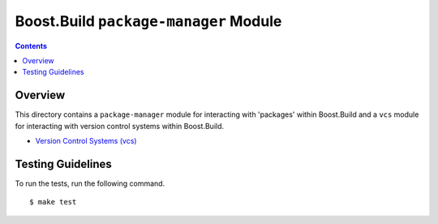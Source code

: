 Boost.Build ``package-manager`` Module
======================================

.. contents::

Overview
--------

This directory contains a ``package-manager`` module for interacting
with 'packages' within Boost.Build and a ``vcs`` module for
interacting with version control systems within Boost.Build.

- `Version Control Systems (vcs) <vcs.rst>`_

Testing Guidelines
------------------

To run the tests, run the following command.

::

   $ make test
